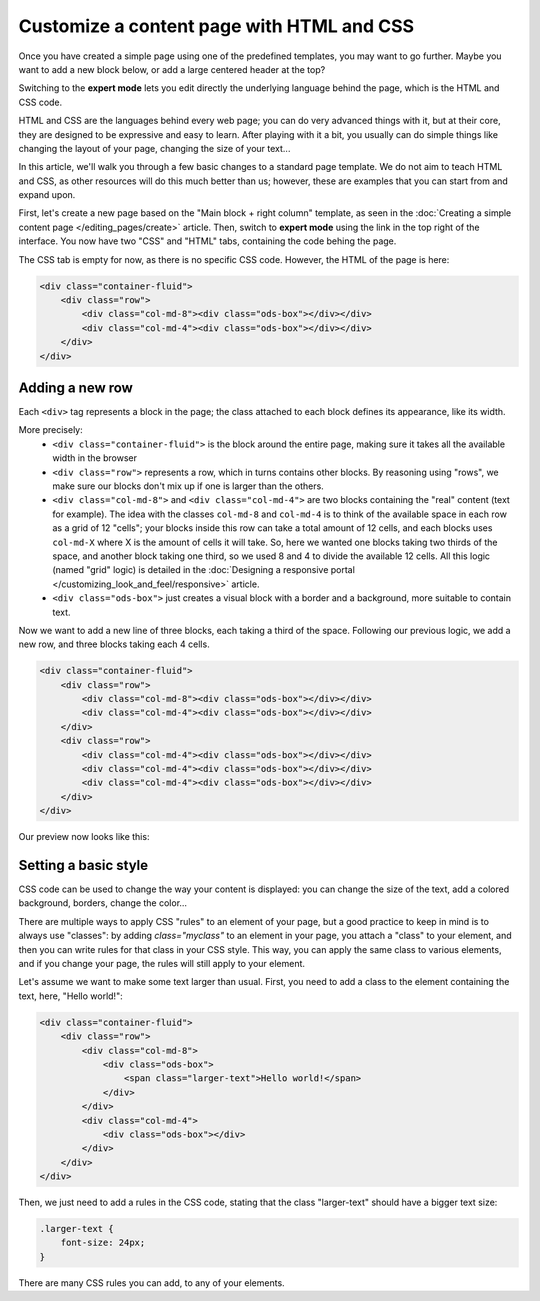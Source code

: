 Customize a content page with HTML and CSS
==========================================

Once you have created a simple page using one of the predefined templates, you may want to go further. Maybe you want to add
a new block below, or add a large centered header at the top?

Switching to the **expert mode** lets you edit directly the underlying language behind the page, which is the HTML and CSS code.

HTML and CSS are the languages behind every web page; you can do very advanced things with it, but at their core, they are designed
to be expressive and easy to learn. After playing with it a bit, you usually can do simple things like changing the layout of your page,
changing the size of your text...

In this article, we'll walk you through a few basic changes to a standard page template. We do not aim to teach HTML and CSS, as other resources
will do this much better than us; however, these are examples that you can start from and expand upon.

First, let's create a new page based on the "Main block + right column" template, as seen in the :doc:`Creating a simple content page </editing_pages/create>` article.
Then, switch to **expert mode** using the link in the top right of the interface. You now have two "CSS" and "HTML" tabs, containing the code behing the page.

The CSS tab is empty for now, as there is no specific CSS code. However, the HTML of the page is here:

.. code-block:: html

    <div class="container-fluid">
        <div class="row">
            <div class="col-md-8"><div class="ods-box"></div></div>
            <div class="col-md-4"><div class="ods-box"></div></div>
        </div>
    </div>

Adding a new row
----------------

Each ``<div>`` tag represents a block in the page; the class attached to each block defines its appearance, like its width.

More precisely:
    - ``<div class="container-fluid">`` is the block around the entire page, making sure it takes all the available width in the browser
    - ``<div class="row">`` represents a row, which in turns contains other blocks. By reasoning using "rows", we make sure our blocks
      don't mix up if one is larger than the others.
    - ``<div class="col-md-8">`` and ``<div class="col-md-4">`` are two blocks containing the "real" content (text for example).
      The idea with the classes ``col-md-8`` and ``col-md-4`` is to think of the available space in each row as a grid of 12 "cells";
      your blocks inside this row can take a total amount of 12 cells, and each blocks uses ``col-md-X`` where X is the amount of cells it
      will take. So, here we wanted one blocks taking two thirds of the space, and another block taking one third, so we used 8 and 4 to divide
      the available 12 cells. All this logic (named "grid" logic) is detailed in the :doc:`Designing a responsive portal </customizing_look_and_feel/responsive>` article.
    - ``<div class="ods-box">`` just creates a visual block with a border and a background, more suitable to contain text.

Now we want to add a new line of three blocks, each taking a third of the space. Following our previous logic, we add a new row, and three
blocks taking each 4 cells.

.. code-block:: html

    <div class="container-fluid">
        <div class="row">
            <div class="col-md-8"><div class="ods-box"></div></div>
            <div class="col-md-4"><div class="ods-box"></div></div>
        </div>
        <div class="row">
            <div class="col-md-4"><div class="ods-box"></div></div>
            <div class="col-md-4"><div class="ods-box"></div></div>
            <div class="col-md-4"><div class="ods-box"></div></div>
        </div>
    </div>

Our preview now looks like this:

.. ifconfig:: language == 'en'

   .. image:: new-row-preview--en.png

.. ifconfig:: language == 'fr'

   .. image:: new-row-preview--fr.png

Setting a basic style
---------------------

CSS code can be used to change the way your content is displayed: you can change the size of the text, add a colored background, borders,
change the color...

There are multiple ways to apply CSS "rules" to an element of your page, but a good practice to keep in mind is to always use "classes":
by adding `class="myclass"` to an element in your page, you attach a "class" to your element, and then you can write rules for that class
in your CSS style. This way, you can apply the same class to various elements, and if you change your page, the rules will still apply
to your element.

Let's assume we want to make some text larger than usual. First, you need to add a class to the element containing the text,
here, "Hello world!":

.. code-block:: html

    <div class="container-fluid">
        <div class="row">
            <div class="col-md-8">
                <div class="ods-box">
                    <span class="larger-text">Hello world!</span>
                </div>
            </div>
            <div class="col-md-4">
                <div class="ods-box"></div>
            </div>
        </div>
    </div>

Then, we just need to add a rules in the CSS code, stating that the class "larger-text" should have a bigger text size:

.. code-block:: css

    .larger-text {
        font-size: 24px;
    }

There are many CSS rules you can add, to any of your elements.
